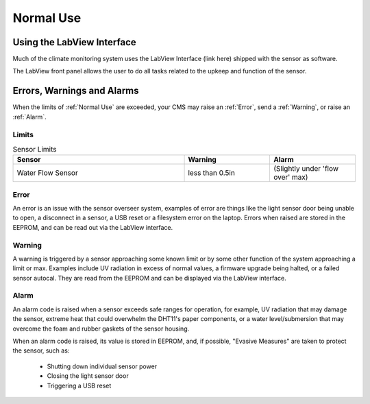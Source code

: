 Normal Use
==========


Using the LabView Interface
###########################

Much of the climate monitoring system uses the LabView Interface (link here) shipped with the sensor as software.

.. image:: images/LabVIEW_VI_Front_Panel.png
  :width: 525
  :alt: LabView Front Panel

The LabView front panel allows the user to do all tasks related to the upkeep and function of the sensor.


Errors, Warnings and Alarms
###########################

When the limits of :ref:`Normal Use` are exceeded, your CMS may raise an :ref:`Error`, send a :ref:`Warning`, or raise an :ref:`Alarm`.

Limits
------

.. list-table:: Sensor Limits
   :widths: 50 25 25
   :header-rows: 1

   * - Sensor
     - Warning
     - Alarm
   * - Water Flow Sensor
     - less than 0.5in
     - (Slightly under 'flow over' max)


Error
-----

An error is an issue with the sensor overseer system, examples of error are things like the light sensor door being unable to
open, a disconnect in a sensor, a USB reset or a filesystem error on the laptop. Errors when raised are stored in the EEPROM,
and can be read out via the LabView interface.

Warning
-------

A warning is triggered by a sensor approaching some known limit or by some other function of the system approaching a limit or max.
Examples include UV radiation in excess of normal values, a firmware upgrade being halted, or a failed sensor autocal. They are read
from the EEPROM and can be displayed via the LabView interface.

Alarm
-----

An alarm code is raised when a sensor exceeds safe ranges for operation, for example, UV radiation that may damage the sensor, extreme
heat that could overwhelm the DHT11's paper components, or a water level/submersion that may overcome the foam and rubber gaskets of the
sensor housing.

When an alarm code is raised, its value is stored in EEPROM, and, if possible, "Evasive Measures" are taken to protect the sensor, such as:

 - Shutting down individual sensor power
 - Closing the light sensor door
 - Triggering a USB reset

